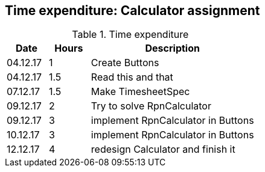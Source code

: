== Time expenditure: Calculator assignment


[cols="1,1,4", options="header"]
.Time expenditure
|===
| Date
| Hours
| Description

| 04.12.17
| 1
| Create Buttons

| 04.12.17
| 1.5
| Read this and that

| 07.12.17
| 1.5
| Make TimesheetSpec

| 09.12.17
| 2
| Try to solve RpnCalculator

| 09.12.17
| 3
| implement RpnCalculator in Buttons

| 10.12.17
| 3
| implement RpnCalculator in Buttons

| 12.12.17
| 4
| redesign Calculator and finish it



|===
